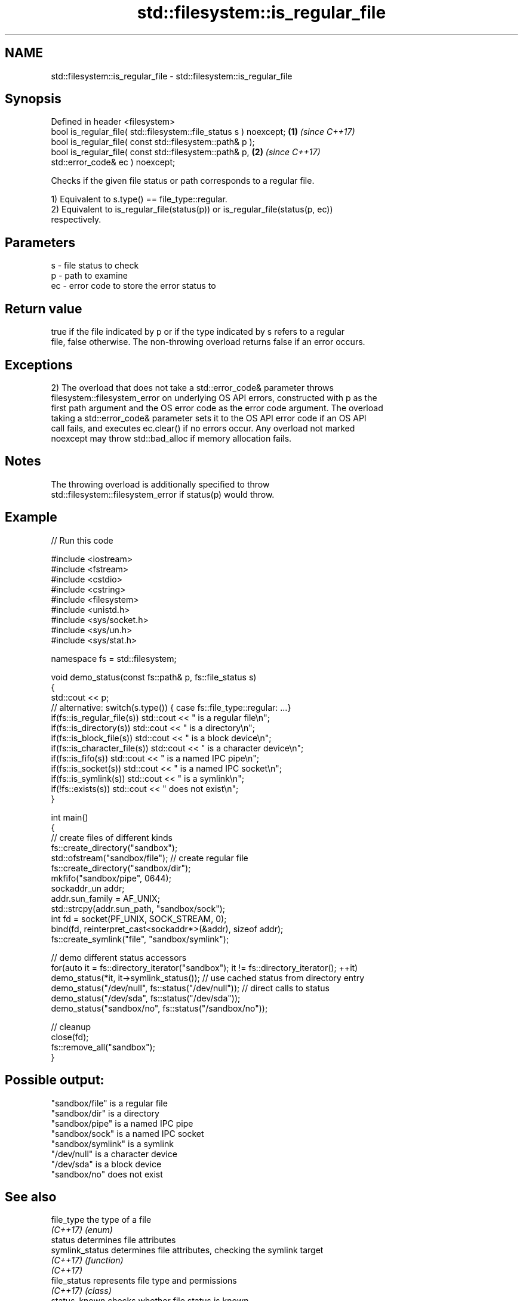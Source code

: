 .TH std::filesystem::is_regular_file 3 "2022.07.31" "http://cppreference.com" "C++ Standard Libary"
.SH NAME
std::filesystem::is_regular_file \- std::filesystem::is_regular_file

.SH Synopsis
   Defined in header <filesystem>
   bool is_regular_file( std::filesystem::file_status s ) noexcept;   \fB(1)\fP \fI(since C++17)\fP
   bool is_regular_file( const std::filesystem::path& p );
   bool is_regular_file( const std::filesystem::path& p,              \fB(2)\fP \fI(since C++17)\fP
   std::error_code& ec ) noexcept;

   Checks if the given file status or path corresponds to a regular file.

   1) Equivalent to s.type() == file_type::regular.
   2) Equivalent to is_regular_file(status(p)) or is_regular_file(status(p, ec))
   respectively.

.SH Parameters

   s  - file status to check
   p  - path to examine
   ec - error code to store the error status to

.SH Return value

   true if the file indicated by p or if the type indicated by s refers to a regular
   file, false otherwise. The non-throwing overload returns false if an error occurs.

.SH Exceptions

   2) The overload that does not take a std::error_code& parameter throws
   filesystem::filesystem_error on underlying OS API errors, constructed with p as the
   first path argument and the OS error code as the error code argument. The overload
   taking a std::error_code& parameter sets it to the OS API error code if an OS API
   call fails, and executes ec.clear() if no errors occur. Any overload not marked
   noexcept may throw std::bad_alloc if memory allocation fails.

.SH Notes

   The throwing overload is additionally specified to throw
   std::filesystem::filesystem_error if status(p) would throw.

.SH Example


// Run this code

 #include <iostream>
 #include <fstream>
 #include <cstdio>
 #include <cstring>
 #include <filesystem>
 #include <unistd.h>
 #include <sys/socket.h>
 #include <sys/un.h>
 #include <sys/stat.h>

 namespace fs = std::filesystem;

 void demo_status(const fs::path& p, fs::file_status s)
 {
     std::cout << p;
     // alternative: switch(s.type()) { case fs::file_type::regular: ...}
     if(fs::is_regular_file(s)) std::cout << " is a regular file\\n";
     if(fs::is_directory(s)) std::cout << " is a directory\\n";
     if(fs::is_block_file(s)) std::cout << " is a block device\\n";
     if(fs::is_character_file(s)) std::cout << " is a character device\\n";
     if(fs::is_fifo(s)) std::cout << " is a named IPC pipe\\n";
     if(fs::is_socket(s)) std::cout << " is a named IPC socket\\n";
     if(fs::is_symlink(s)) std::cout << " is a symlink\\n";
     if(!fs::exists(s)) std::cout << " does not exist\\n";
 }

 int main()
 {
     // create files of different kinds
     fs::create_directory("sandbox");
     std::ofstream("sandbox/file"); // create regular file
     fs::create_directory("sandbox/dir");
     mkfifo("sandbox/pipe", 0644);
     sockaddr_un addr;
     addr.sun_family = AF_UNIX;
     std::strcpy(addr.sun_path, "sandbox/sock");
     int fd = socket(PF_UNIX, SOCK_STREAM, 0);
     bind(fd, reinterpret_cast<sockaddr*>(&addr), sizeof addr);
     fs::create_symlink("file", "sandbox/symlink");

     // demo different status accessors
     for(auto it = fs::directory_iterator("sandbox"); it != fs::directory_iterator(); ++it)
         demo_status(*it, it->symlink_status()); // use cached status from directory entry
     demo_status("/dev/null", fs::status("/dev/null")); // direct calls to status
     demo_status("/dev/sda", fs::status("/dev/sda"));
     demo_status("sandbox/no", fs::status("/sandbox/no"));

     // cleanup
     close(fd);
     fs::remove_all("sandbox");
 }

.SH Possible output:

 "sandbox/file" is a regular file
 "sandbox/dir" is a directory
 "sandbox/pipe" is a named IPC pipe
 "sandbox/sock" is a named IPC socket
 "sandbox/symlink" is a symlink
 "/dev/null" is a character device
 "/dev/sda" is a block device
 "sandbox/no" does not exist

.SH See also

   file_type         the type of a file
   \fI(C++17)\fP           \fI(enum)\fP
   status            determines file attributes
   symlink_status    determines file attributes, checking the symlink target
   \fI(C++17)\fP           \fI(function)\fP
   \fI(C++17)\fP
   file_status       represents file type and permissions
   \fI(C++17)\fP           \fI(class)\fP
   status_known      checks whether file status is known
   \fI(C++17)\fP           \fI(function)\fP
   is_block_file     checks whether the given path refers to block device
   \fI(C++17)\fP           \fI(function)\fP
   is_character_file checks whether the given path refers to a character device
   \fI(C++17)\fP           \fI(function)\fP
   is_directory      checks whether the given path refers to a directory
   \fI(C++17)\fP           \fI(function)\fP
   is_fifo           checks whether the given path refers to a named pipe
   \fI(C++17)\fP           \fI(function)\fP
   is_other          checks whether the argument refers to an other file
   \fI(C++17)\fP           \fI(function)\fP
   is_socket         checks whether the argument refers to a named IPC socket
   \fI(C++17)\fP           \fI(function)\fP
   is_symlink        checks whether the argument refers to a symbolic link
   \fI(C++17)\fP           \fI(function)\fP
   exists            checks whether path refers to existing file system object
   \fI(C++17)\fP           \fI(function)\fP
   is_regular_file   checks whether the directory entry refers to a regular file
                     \fI(public member function of std::filesystem::directory_entry)\fP
